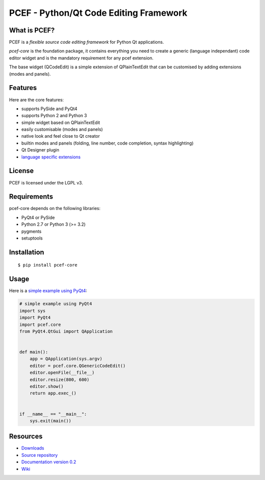 PCEF - Python/Qt Code Editing Framework
=======================================

What is PCEF?
-------------

PCEF is a *flexible source code editing framework* for Python Qt
applications.

*pcef-core* is the foundation package, it contains everything you need
to create a generic (language independant) code editor widget and is the
mandatory requirement for any pcef extension.

The base widget (QCodeEdit) is a simple extension of QPlainTextEdit that
can be customised by adding extensions (modes and panels).

Features
--------

Here are the core features:

-  supports PySide and PyQt4
-  supports Python 2 and Python 3
-  simple widget based on QPlainTextEdit
-  easily customisable (modes and panels)
-  native look and feel close to Qt creator
-  builtin modes and panels (folding, line number, code completion,
   syntax highlighting)
-  Qt Designer plugin
-  `language specific extensions`_

.. _language specific extensions: https://github.com/ColinDuquesnoy/pcef-core/wiki/Extensions


License
-------

PCEF is licensed under the LGPL v3.

Requirements
------------

pcef-core depends on the following libraries:

-  PyQt4 or PySide
-  Python 2.7 or Python 3 (>= 3.2)
-  pygments
-  setuptools

Installation
------------

::

    $ pip install pcef-core

Usage
-----

Here is a `simple example using PyQt4`_:

.. code:: python

    # simple example using PyQt4
    import sys
    import PyQt4
    import pcef.core
    from PyQt4.QtGui import QApplication


    def main():
        app = QApplication(sys.argv)
        editor = pcef.core.QGenericCodeEdit()
        editor.openFile(__file__)
        editor.resize(800, 600)
        editor.show()
        return app.exec_()


    if __name__ == "__main__":
        sys.exit(main())

.. _simple example using PyQt4: https://gist.github.com/ColinDuquesnoy/6096185

Resources
---------

-  `Downloads`_
-  `Source repository`_
-  `Documentation version 0.2`_
-  `Wiki`_

.. _Downloads: https://github.com/ColinDuquesnoy/pcef-core/releases
.. _Source repository: https://github.com/ColinDuquesnoy/pcef-core/
.. _Documentation version 0.2: http://packages.python.org/PCEF
.. _Wiki: https://github.com/ColinDuquesnoy/pcef-core/wiki
